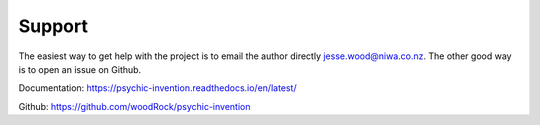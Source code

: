 Support 
=======

The easiest way to get help with the project is to email the author directly `jesse.wood@niwa.co.nz <mailto:jesse.wood@niwa.co.nz>`_.
The other good way is to open an issue on Github.

Documentation: https://psychic-invention.readthedocs.io/en/latest/

Github: https://github.com/woodRock/psychic-invention
